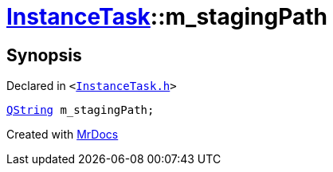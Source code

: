 [#InstanceTask-m_stagingPath]
= xref:InstanceTask.adoc[InstanceTask]::m&lowbar;stagingPath
:relfileprefix: ../
:mrdocs:


== Synopsis

Declared in `&lt;https://github.com/PrismLauncher/PrismLauncher/blob/develop/launcher/InstanceTask.h#L66[InstanceTask&period;h]&gt;`

[source,cpp,subs="verbatim,replacements,macros,-callouts"]
----
xref:QString.adoc[QString] m&lowbar;stagingPath;
----



[.small]#Created with https://www.mrdocs.com[MrDocs]#
